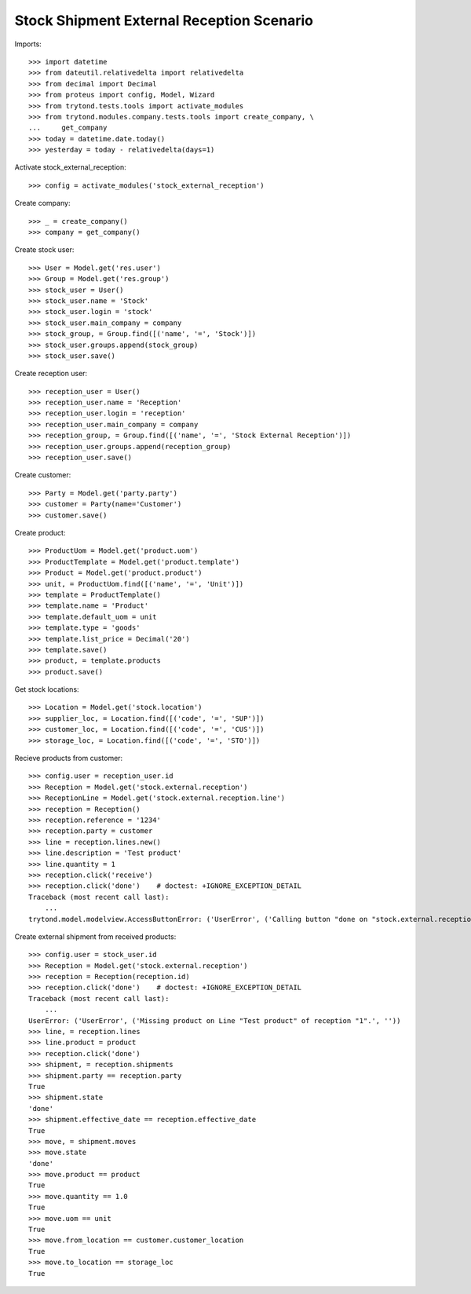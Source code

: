==========================================
Stock Shipment External Reception Scenario
==========================================

Imports::

    >>> import datetime
    >>> from dateutil.relativedelta import relativedelta
    >>> from decimal import Decimal
    >>> from proteus import config, Model, Wizard
    >>> from trytond.tests.tools import activate_modules
    >>> from trytond.modules.company.tests.tools import create_company, \
    ...     get_company
    >>> today = datetime.date.today()
    >>> yesterday = today - relativedelta(days=1)

Activate stock_external_reception::

    >>> config = activate_modules('stock_external_reception')

Create company::

    >>> _ = create_company()
    >>> company = get_company()

Create stock user::

    >>> User = Model.get('res.user')
    >>> Group = Model.get('res.group')
    >>> stock_user = User()
    >>> stock_user.name = 'Stock'
    >>> stock_user.login = 'stock'
    >>> stock_user.main_company = company
    >>> stock_group, = Group.find([('name', '=', 'Stock')])
    >>> stock_user.groups.append(stock_group)
    >>> stock_user.save()

Create reception user::

    >>> reception_user = User()
    >>> reception_user.name = 'Reception'
    >>> reception_user.login = 'reception'
    >>> reception_user.main_company = company
    >>> reception_group, = Group.find([('name', '=', 'Stock External Reception')])
    >>> reception_user.groups.append(reception_group)
    >>> reception_user.save()

Create customer::

    >>> Party = Model.get('party.party')
    >>> customer = Party(name='Customer')
    >>> customer.save()

Create product::

    >>> ProductUom = Model.get('product.uom')
    >>> ProductTemplate = Model.get('product.template')
    >>> Product = Model.get('product.product')
    >>> unit, = ProductUom.find([('name', '=', 'Unit')])
    >>> template = ProductTemplate()
    >>> template.name = 'Product'
    >>> template.default_uom = unit
    >>> template.type = 'goods'
    >>> template.list_price = Decimal('20')
    >>> template.save()
    >>> product, = template.products
    >>> product.save()

Get stock locations::

    >>> Location = Model.get('stock.location')
    >>> supplier_loc, = Location.find([('code', '=', 'SUP')])
    >>> customer_loc, = Location.find([('code', '=', 'CUS')])
    >>> storage_loc, = Location.find([('code', '=', 'STO')])

Recieve products from customer::

    >>> config.user = reception_user.id
    >>> Reception = Model.get('stock.external.reception')
    >>> ReceptionLine = Model.get('stock.external.reception.line')
    >>> reception = Reception()
    >>> reception.reference = '1234'
    >>> reception.party = customer
    >>> line = reception.lines.new()
    >>> line.description = 'Test product'
    >>> line.quantity = 1
    >>> reception.click('receive')
    >>> reception.click('done')    # doctest: +IGNORE_EXCEPTION_DETAIL
    Traceback (most recent call last):
        ...
    trytond.model.modelview.AccessButtonError: ('UserError', ('Calling button "done on "stock.external.reception" is not allowed.', ''))

Create external shipment from received products::

    >>> config.user = stock_user.id
    >>> Reception = Model.get('stock.external.reception')
    >>> reception = Reception(reception.id)
    >>> reception.click('done')    # doctest: +IGNORE_EXCEPTION_DETAIL
    Traceback (most recent call last):
        ...
    UserError: ('UserError', ('Missing product on Line "Test product" of reception "1".', ''))
    >>> line, = reception.lines
    >>> line.product = product
    >>> reception.click('done')
    >>> shipment, = reception.shipments
    >>> shipment.party == reception.party
    True
    >>> shipment.state
    'done'
    >>> shipment.effective_date == reception.effective_date
    True
    >>> move, = shipment.moves
    >>> move.state
    'done'
    >>> move.product == product
    True
    >>> move.quantity == 1.0
    True
    >>> move.uom == unit
    True
    >>> move.from_location == customer.customer_location
    True
    >>> move.to_location == storage_loc
    True
